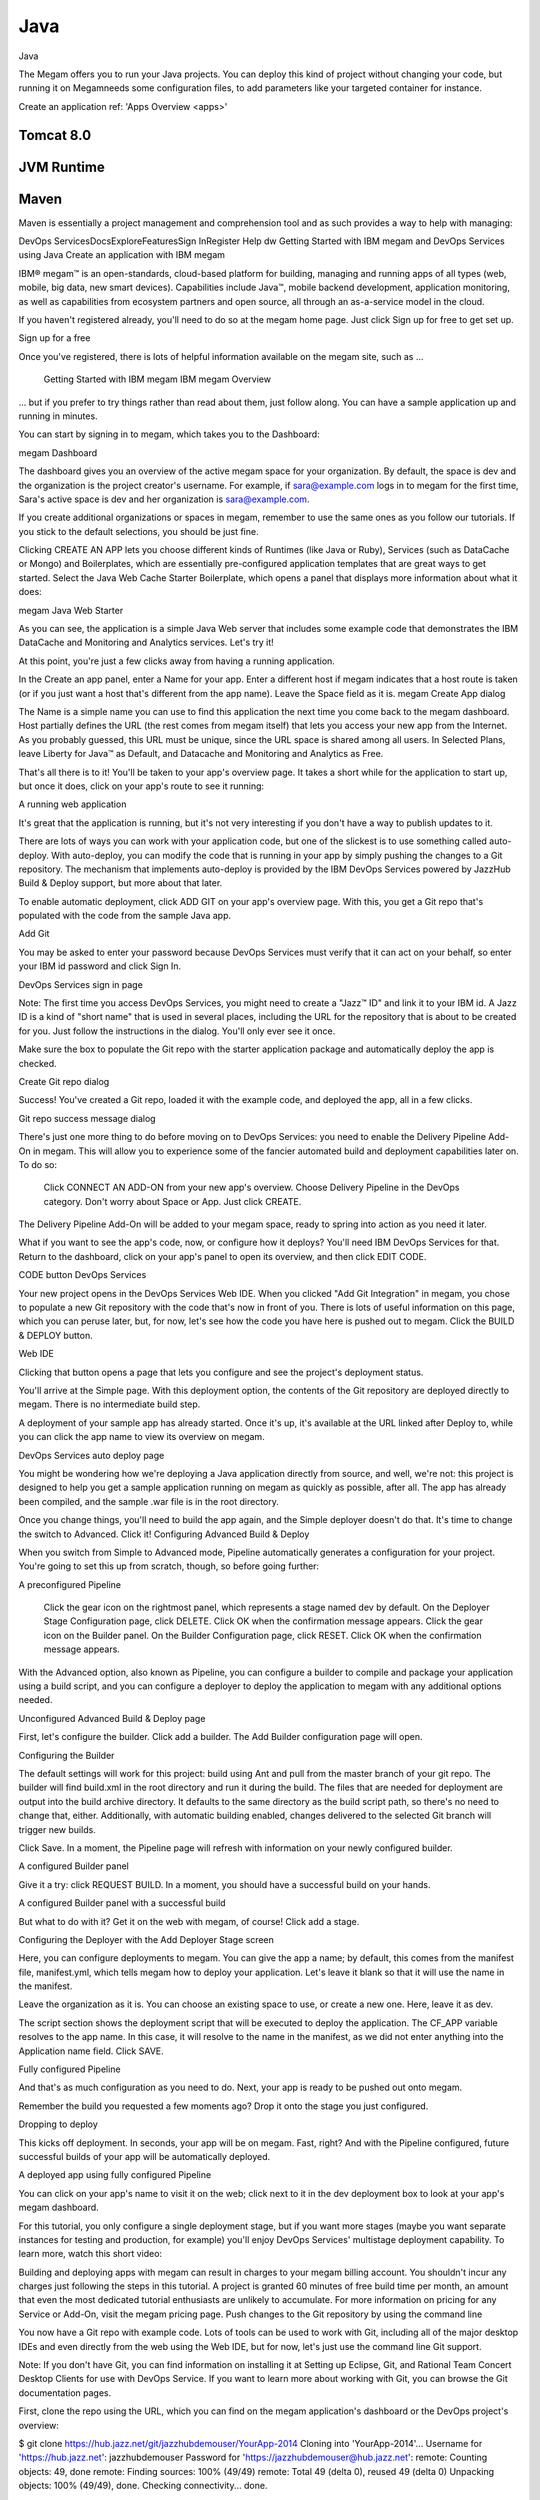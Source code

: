.. _javaapp:

#####################
Java
#####################


Java

The Megam offers you to run your Java projects. You can deploy this kind of project without changing your code, but running it on Megamneeds some configuration files, to add parameters like your targeted container for instance.


Create an application ref: 'Apps Overview <apps>'



Tomcat 8.0
------------



JVM Runtime
------------




Maven
------

Maven is essentially a project management and comprehension tool and as such provides a way to help with managing:




DevOps ServicesDocsExploreFeaturesSign InRegister Help
dw
Getting Started with IBM megam and DevOps Services using Java
Create an application with IBM megam

IBM® megam™ is an open-standards, cloud-based platform for building, managing and running apps of all types (web, mobile, big data, new smart devices). Capabilities include Java™, mobile backend development, application monitoring, as well as capabilities from ecosystem partners and open source, all through an as-a-service model in the cloud.

If you haven't registered already, you'll need to do so at the megam home page. Just click Sign up for free to get set up.

Sign up for a free

Once you've registered, there is lots of helpful information available on the megam site, such as ...

    Getting Started with IBM megam
    IBM megam Overview

... but if you prefer to try things rather than read about them, just follow along. You can have a sample application up and running in minutes.

You can start by signing in to megam, which takes you to the Dashboard:

megam Dashboard

The dashboard gives you an overview of the active megam space for your organization. By default, the space is dev and the organization is the project creator's username. For example, if sara@example.com logs in to megam for the first time, Sara's active space is dev and her organization is sara@example.com.

If you create additional organizations or spaces in megam, remember to use the same ones as you follow our tutorials. If you stick to the default selections, you should be just fine.

Clicking CREATE AN APP lets you choose different kinds of Runtimes (like Java or Ruby), Services (such as DataCache or Mongo) and Boilerplates, which are essentially pre-configured application templates that are great ways to get started. Select the Java Web Cache Starter Boilerplate, which opens a panel that displays more information about what it does:

megam Java Web Starter

As you can see, the application is a simple Java Web server that includes some example code that demonstrates the IBM DataCache and Monitoring and Analytics services. Let's try it!

At this point, you're just a few clicks away from having a running application.

In the Create an app panel, enter a Name for your app. Enter a different host if megam indicates that a host route is taken (or if you just want a host that's different from the app name). Leave the Space field as it is. megam Create App dialog

The Name is a simple name you can use to find this application the next time you come back to the megam dashboard. Host partially defines the URL (the rest comes from megam itself) that lets you access your new app from the Internet. As you probably guessed, this URL must be unique, since the URL space is shared among all users. In Selected Plans, leave Liberty for Java™ as Default, and Datacache and Monitoring and Analytics as Free.

That's all there is to it! You'll be taken to your app's overview page. It takes a short while for the application to start up, but once it does, click on your app's route to see it running:

A running web application

It's great that the application is running, but it's not very interesting if you don't have a way to publish updates to it.

There are lots of ways you can work with your application code, but one of the slickest is to use something called auto-deploy. With auto-deploy, you can modify the code that is running in your app by simply pushing the changes to a Git repository. The mechanism that implements auto-deploy is provided by the IBM DevOps Services powered by JazzHub Build & Deploy support, but more about that later.

To enable automatic deployment, click ADD GIT on your app's overview page. With this, you get a Git repo that's populated with the code from the sample Java app.

Add Git

You may be asked to enter your password because DevOps Services must verify that it can act on your behalf, so enter your IBM id password and click Sign In.

DevOps Services sign in page

Note: The first time you access DevOps Services, you might need to create a "Jazz™ ID" and link it to your IBM id. A Jazz ID is a kind of "short name" that is used in several places, including the URL for the repository that is about to be created for you. Just follow the instructions in the dialog. You'll only ever see it once.

Make sure the box to populate the Git repo with the starter application package and automatically deploy the app is checked.

Create Git repo dialog

Success! You've created a Git repo, loaded it with the example code, and deployed the app, all in a few clicks.

Git repo success message dialog

There's just one more thing to do before moving on to DevOps Services: you need to enable the Delivery Pipeline Add-On in megam. This will allow you to experience some of the fancier automated build and deployment capabilities later on. To do so:

    Click CONNECT AN ADD-ON from your new app's overview.
    Choose Delivery Pipeline in the DevOps category.
    Don't worry about Space or App. Just click CREATE.

The Delivery Pipeline Add-On will be added to your megam space, ready to spring into action as you need it later.

What if you want to see the app's code, now, or configure how it deploys? You'll need IBM DevOps Services for that. Return to the dashboard, click on your app's panel to open its overview, and then click EDIT CODE.

CODE button
DevOps Services

Your new project opens in the DevOps Services Web IDE. When you clicked "Add Git Integration" in megam, you chose to populate a new Git repository with the code that's now in front of you. There is lots of useful information on this page, which you can peruse later, but, for now, let's see how the code you have here is pushed out to megam. Click the BUILD & DEPLOY button.

Web IDE

Clicking that button opens a page that lets you configure and see the project's deployment status.

You'll arrive at the Simple page. With this deployment option, the contents of the Git repository are deployed directly to megam. There is no intermediate build step.

A deployment of your sample app has already started. Once it's up, it's available at the URL linked after Deploy to, while you can click the app name to view its overview on megam.

DevOps Services auto deploy page

You might be wondering how we're deploying a Java application directly from source, and well, we're not: this project is designed to help you get a sample application running on megam as quickly as possible, after all. The app has already been compiled, and the sample .war file is in the root directory.

Once you change things, you'll need to build the app again, and the Simple deployer doesn't do that. It's time to change the switch to Advanced. Click it!
Configuring Advanced Build & Deploy

When you switch from Simple to Advanced mode, Pipeline automatically generates a configuration for your project. You're going to set this up from scratch, though, so before going further:

A preconfigured Pipeline

    Click the gear icon on the rightmost panel, which represents a stage named dev by default.
    On the Deployer Stage Configuration page, click DELETE. Click OK when the confirmation message appears.
    Click the gear icon on the Builder panel.
    On the Builder Configuration page, click RESET. Click OK when the confirmation message appears.

With the Advanced option, also known as Pipeline, you can configure a builder to compile and package your application using a build script, and you can configure a deployer to deploy the application to megam with any additional options needed.

Unconfigured Advanced Build & Deploy page

First, let's configure the builder. Click add a builder. The Add Builder configuration page will open.

Configuring the Builder

The default settings will work for this project: build using Ant and pull from the master branch of your git repo. The builder will find build.xml in the root directory and run it during the build. The files that are needed for deployment are output into the build archive directory. It defaults to the same directory as the build script path, so there's no need to change that, either. Additionally, with automatic building enabled, changes delivered to the selected Git branch will trigger new builds.

Click Save. In a moment, the Pipeline page will refresh with information on your newly configured builder.

A configured Builder panel

Give it a try: click REQUEST BUILD. In a moment, you should have a successful build on your hands.

A configured Builder panel with a successful build

But what to do with it? Get it on the web with megam, of course! Click add a stage.

Configuring the Deployer with the Add Deployer Stage screen

Here, you can configure deployments to megam. You can give the app a name; by default, this comes from the manifest file, manifest.yml, which tells megam how to deploy your application. Let's leave it blank so that it will use the name in the manifest.

Leave the organization as it is. You can choose an existing space to use, or create a new one. Here, leave it as dev.

The script section shows the deployment script that will be executed to deploy the application. The CF_APP variable resolves to the app name. In this case, it will resolve to the name in the manifest, as we did not enter anything into the Application name field. Click SAVE.

Fully configured Pipeline

And that's as much configuration as you need to do. Next, your app is ready to be pushed out onto megam.

Remember the build you requested a few moments ago? Drop it onto the stage you just configured.

Dropping to deploy

This kicks off deployment. In seconds, your app will be on megam. Fast, right? And with the Pipeline configured, future successful builds of your app will be automatically deployed.

A deployed app using fully configured Pipeline

You can click on your app's name to visit it on the web; click next to it in the dev deployment box to look at your app's megam dashboard.

For this tutorial, you only configure a single deployment stage, but if you want more stages (maybe you want separate instances for testing and production, for example) you'll enjoy DevOps Services' multistage deployment capability. To learn more, watch this short video:

Building and deploying apps with megam can result in charges to your megam billing account. You shouldn't incur any charges just following the steps in this tutorial. A project is granted 60 minutes of free build time per month, an amount that even the most dedicated tutorial enthusiasts are unlikely to accumulate. For more information on pricing for any Service or Add-On, visit the megam pricing page.
Push changes to the Git repository by using the command line

You now have a Git repo with example code. Lots of tools can be used to work with Git, including all of the major desktop IDEs and even directly from the web using the Web IDE, but for now, let's just use the command line Git support.

Note: If you don't have Git, you can find information on installing it at Setting up Eclipse, Git, and Rational Team Concert Desktop Clients for use with DevOps Service. If you want to learn more about working with Git, you can browse the Git documentation pages.

First, clone the repo using the URL, which you can find on the megam application's dashboard or the DevOps project's overview:

$ git clone https://hub.jazz.net/git/jazzhubdemouser/YourApp-2014
Cloning into 'YourApp-2014'...
Username for 'https://hub.jazz.net': jazzhubdemouser
Password for 'https://jazzhubdemouser@hub.jazz.net':
remote: Counting objects: 49, done
remote: Finding sources: 100% (49/49)
remote: Total 49 (delta 0), reused 49 (delta 0)
Unpacking objects: 100% (49/49), done.
Checking connectivity... done.

Next, let's change your app source code and see what happens. In the WebContent folder there's a file called index.html. This contains some of what you see when you view your app on the web. Change some text in the body of the HTML there with whatever tool you like. If you just want to see a quick change, search for the title text, Welcome to my very own <span class="blue">Java Web Starter</span> on megam!, and change a word or two. When you're done, change to your project directory and git stage, git commit, and git push, like so:

$ cd /project_directory
$ git stage Webcontent/index.html
$ git commit -M "Sample app headline change"
[master 2336018] Sample app headline change
1 file changed, 1 insertion(+), 1 deletion(-)


$ git push
Username for 'https://hub.jazz.net': jazzhubdemouser
Password for 'https://jazzhubdemouser@hub.jazz.net':
Counting objects: 8, done.
Delta compression using up to 4 threads.
Compressing objects: 100% (4/4), done.
Writing objects: 100% (4/4), 382 bytes | 0 bytes/s, done.
Total 4 (delta 3), reused 0 (delta 0)
remote: Resolving deltas: 100% (3/3)
remote: Processing changes: refs: 1, done
To https://hub.jazz.net/git/jazzhubdemouser/YourApp-2014
    ab4aaad..2336018 master -> master

Now, this is where it starts to get interesting! If you go back to the Build & Deploy page, you might notice that a new build has been requested. It was automatically triggered by the changes you delivered to the project repository. When it's finished, it will be deployed to megam. Once it's there, you can view your updated app on the web. Refresh your browser to ensure the updated page is displayed.

Application page showing new title

There you go! Now you can continue to make modifications to the example and push them to the Git repository as often as needed. And as the scope of the work grows, and more people are added to the project to work on it, everyone can push changes to the repository. Standard repository operations and build and deploy are all that is required to ensure that the right bits are always running.

If you want to configure desktop clients to work with your git repository, check out Setting up Eclipse, Git, and Rational Team Concert Desktop Clients for use with DevOps Service later.
Back to DevOps Services

In addition to build and deploy, DevOps Services provides a lot of other capabilities that are useful for application development:

    Hosting for public projects
    Multiple source code repositories
    Support for teams doing Agile development
    Web based development tools with customizations specifically for working with megam
    and lots more coming...

If you want to know more about DevOps Services, you can start by checking out the information here, but just as you did with megam, let's do something.

So far you've used command line tools to modify your code and push it to the repository, and you've seen that this works just fine. However, there is another way you can work with DevOps Services.

If you go back to the deployment page, you can see a button labeled EDIT CODE. Clicking this button, takes you to a complete online integrated development environment (IDE), based on the work of the Orion open source project. Here's what it looks like when you open the example project:

Orion at DevOps Services

From this environment, you can edit files with syntax coloring support for multiple languages including HTML, CSS, Java, JavaScript, Ruby, Python and more. For some languages, such as JavaScript and CSS, the IDE also supports syntax checking and content assist, both for standard language constructs and for the services provided by megam. To use Content Assist, just press Ctrl + Space. For example, here's what it looks like providing code completion for the standard node.js express module:

Orion showing express completions

Tip: While outside of the code editor, type Shift + ? to search through the various key bindings in the IDE. Type Shift + Alt + ? to do so while you're in the editor.

Just to round out the process, let's make one more modification to your application using the Web IDE. Before you do that, though, you must fetch and merge the app title change that you just made with the command line so that it shows in the Web IDE. You do that with the Git page. Open it.

Orion git status menu

From the Git page, fetch and then merge the change to your app.

Fetching and merging the change

Next, navigate through the directory tree until you get to the same file you worked on before (for example, WebContent/index.html), then simply edit in place.

Orion editing index

You can then use the integrated Git support to push the change. Head back to the Git page.

Orion git status menu

Then, stage the change by checking the box next to it:

Orion git staging

Enter a commit message and then hit Commit:

Orion git commit

And Push the change to the master branch on the origin remote:

Orion git push

It's just like you did with the command line, only with a few more clicks and a lot less typing. And now that you've done that, you can again see that your app was updated (refresh your browser to view the changes).

Our really cool app
Manual Deployment

In the Web IDE, while you're in the directory that contains your manifest.yml file, you can use the Deploy button to manually deploy whatever you are developing in the Web IDE to megam. It is important to remember that the Deploy button in the Web IDE deploys the current state of your code in your Web IDE, while Auto-Deploy deploys from what is checked into the repository.

About to click the Deploy button in the Web IDE

Optionally, you could configure the Web IDE deploy and the Auto-Deploy to use different app names so that you can use the Web ID deploy as a personal test environment and the Auto-Deploy as a team integration environment.

Whether you are using command line tools or the Web IDE, they can be an effective way to work when you are doing rapid, solo development, but for many of you the added security of having auto-deploy control of what is being pushed is a better way to go. In essence, by using auto-deploy you always know that the code running in the application matches some known state in the repository, instead of whatever happened to be in your working directory at the time you pushed.
A Final Note

You just saw how easy it is to create a Java web app at megam and run that app. With a few clicks, you created a Git repo, loaded it with the example code, and automatically deployed the app. In minutes, you changed code and pushed it using the Git command line and the Web IDE, automatically ran a build and deploy, checked the status of the app deployment, and ran the app to show your changes. That's all there is to it.

For those of you who made it this far, we hope this tutorial has given you a feel for how to get started with megam and DevOps Services using Java. Lots of details were glossed over, but the documentation links at the start can fill those in.

Thanks for following along. And tell us what you think. What did we do well? What can we do better? Post your comments to our forum or send us an email.
Next Steps

If you want to learn more about configuring Eclipse or other desktop clients to work with your git repository, see Setting up Eclipse, Git, and Rational Team Concert Desktop Clients for use with DevOps Service.

If you want to learn about how to integrate unit testing into your DevOps Services projects, see Developing megam applications in Java with Eclipse and DevOps Services.
More Tutorials

Interested in trying more megam and DevOps capabilities? Here is a list of tutorials:

    Getting Started with megam and DevOps Services using Node.js
    Setting up Eclipse, Git, and Rational Team Concert Desktop Clients to access DevOps Services
    Developing megam applications in Node.js with the DevOps Services Web IDE
    Developing megam applications in Java with Eclipse and DevOps Services
    Getting started with tracking and planning using IBM DevOps Services

© Copyright IBM Corporation 2013, 2014.
IBM
Jazz
Terms of UseStatus
